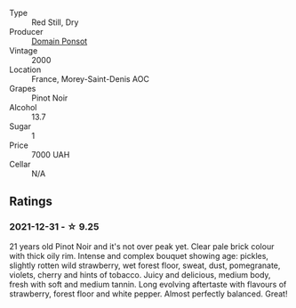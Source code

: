#+attr_html: :class wine-main-image
[[file:/images/f8/916b0f-81ee-4a28-9963-4544bfc955a8/2022-01-02-10-46-49-102899DE-622C-4615-BFDE-E66EC5897FA2-1-105-c@512.webp]]

- Type :: Red Still, Dry
- Producer :: [[barberry:/producers/1be418d2-93bd-4d7a-ab9e-e8b9d3e37210][Domain Ponsot]]
- Vintage :: 2000
- Location :: France, Morey-Saint-Denis AOC
- Grapes :: Pinot Noir
- Alcohol :: 13.7
- Sugar :: 1
- Price :: 7000 UAH
- Cellar :: N/A

** Ratings

*** 2021-12-31 - ☆ 9.25

21 years old Pinot Noir and it's not over peak yet. Clear pale brick colour with thick oily rim. Intense and complex bouquet showing age: pickles, slightly rotten wild strawberry, wet forest floor, sweat, dust, pomegranate, violets, cherry and hints of tobacco. Juicy and delicious, medium body, fresh with soft and medium tannin. Long evolving aftertaste with flavours of strawberry, forest floor and white pepper. Almost perfectly balanced. Great!

